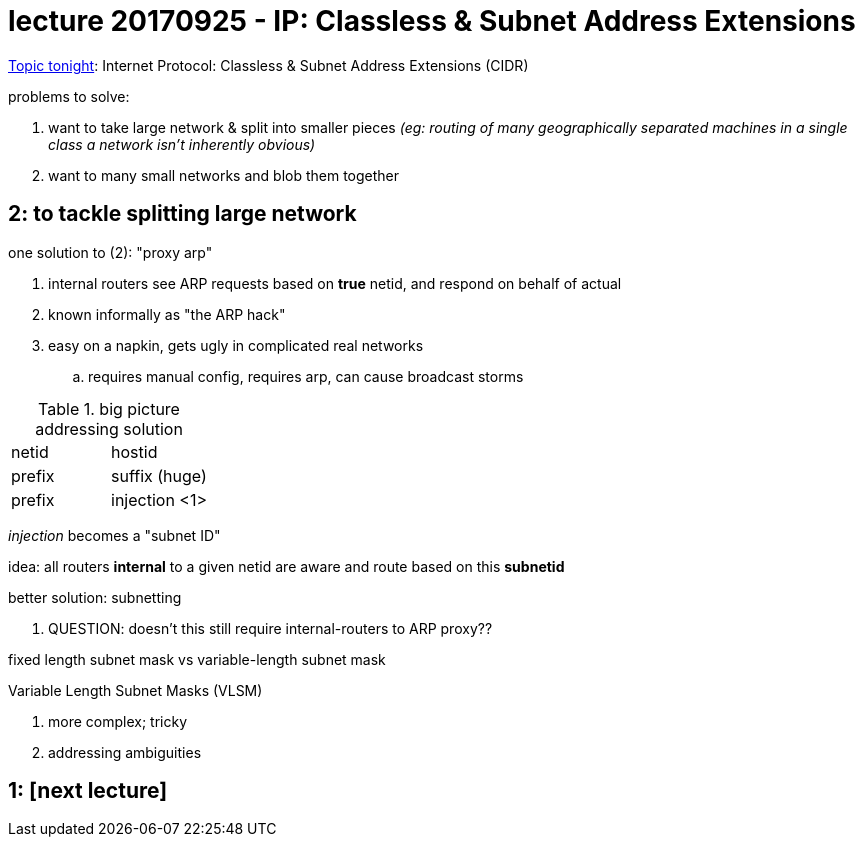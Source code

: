 = lecture 20170925 - IP: Classless & Subnet Address Extensions
:slides: http://comet.lehman.cuny.edu/sfakhouri/teaching/cmp/cmp405/f17/lecturenotes/Chapter%209.pdf

{slides}[Topic tonight]: Internet Protocol: Classless & Subnet Address Extensions (CIDR)

.problems to solve:
1. want to take large network & split into smaller pieces _(eg: routing of many
   geographically separated machines in a single class a network isn't inherently obvious)_
2. want to many small networks and blob them together

== 2: to tackle splitting large network

.one solution to (2): "proxy arp"
. internal routers see ARP requests based on *true* netid, and respond on behalf of actual
. known informally as "the ARP hack"
. easy on a napkin, gets ugly in complicated real networks
.. requires manual config, requires arp, can cause broadcast storms

.big picture addressing solution
|===
| netid | hostid
| prefix | suffix (huge)
| prefix | injection <1> | suffix (huge, but slightly smaller)
|===

_injection_ becomes a "subnet ID"

idea: all routers *internal* to a given netid are aware and route based on this
*subnetid*  

.better solution: subnetting
. QUESTION: doesn't this still require internal-routers to ARP proxy??

fixed length subnet mask vs variable-length subnet mask

.Variable Length Subnet Masks (VLSM)
. more complex; tricky 
. addressing ambiguities

== 1: [next lecture]
